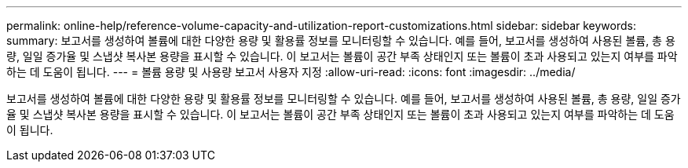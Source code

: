 ---
permalink: online-help/reference-volume-capacity-and-utilization-report-customizations.html 
sidebar: sidebar 
keywords:  
summary: 보고서를 생성하여 볼륨에 대한 다양한 용량 및 활용률 정보를 모니터링할 수 있습니다. 예를 들어, 보고서를 생성하여 사용된 볼륨, 총 용량, 일일 증가율 및 스냅샷 복사본 용량을 표시할 수 있습니다. 이 보고서는 볼륨이 공간 부족 상태인지 또는 볼륨이 초과 사용되고 있는지 여부를 파악하는 데 도움이 됩니다. 
---
= 볼륨 용량 및 사용량 보고서 사용자 지정
:allow-uri-read: 
:icons: font
:imagesdir: ../media/


[role="lead"]
보고서를 생성하여 볼륨에 대한 다양한 용량 및 활용률 정보를 모니터링할 수 있습니다. 예를 들어, 보고서를 생성하여 사용된 볼륨, 총 용량, 일일 증가율 및 스냅샷 복사본 용량을 표시할 수 있습니다. 이 보고서는 볼륨이 공간 부족 상태인지 또는 볼륨이 초과 사용되고 있는지 여부를 파악하는 데 도움이 됩니다.
